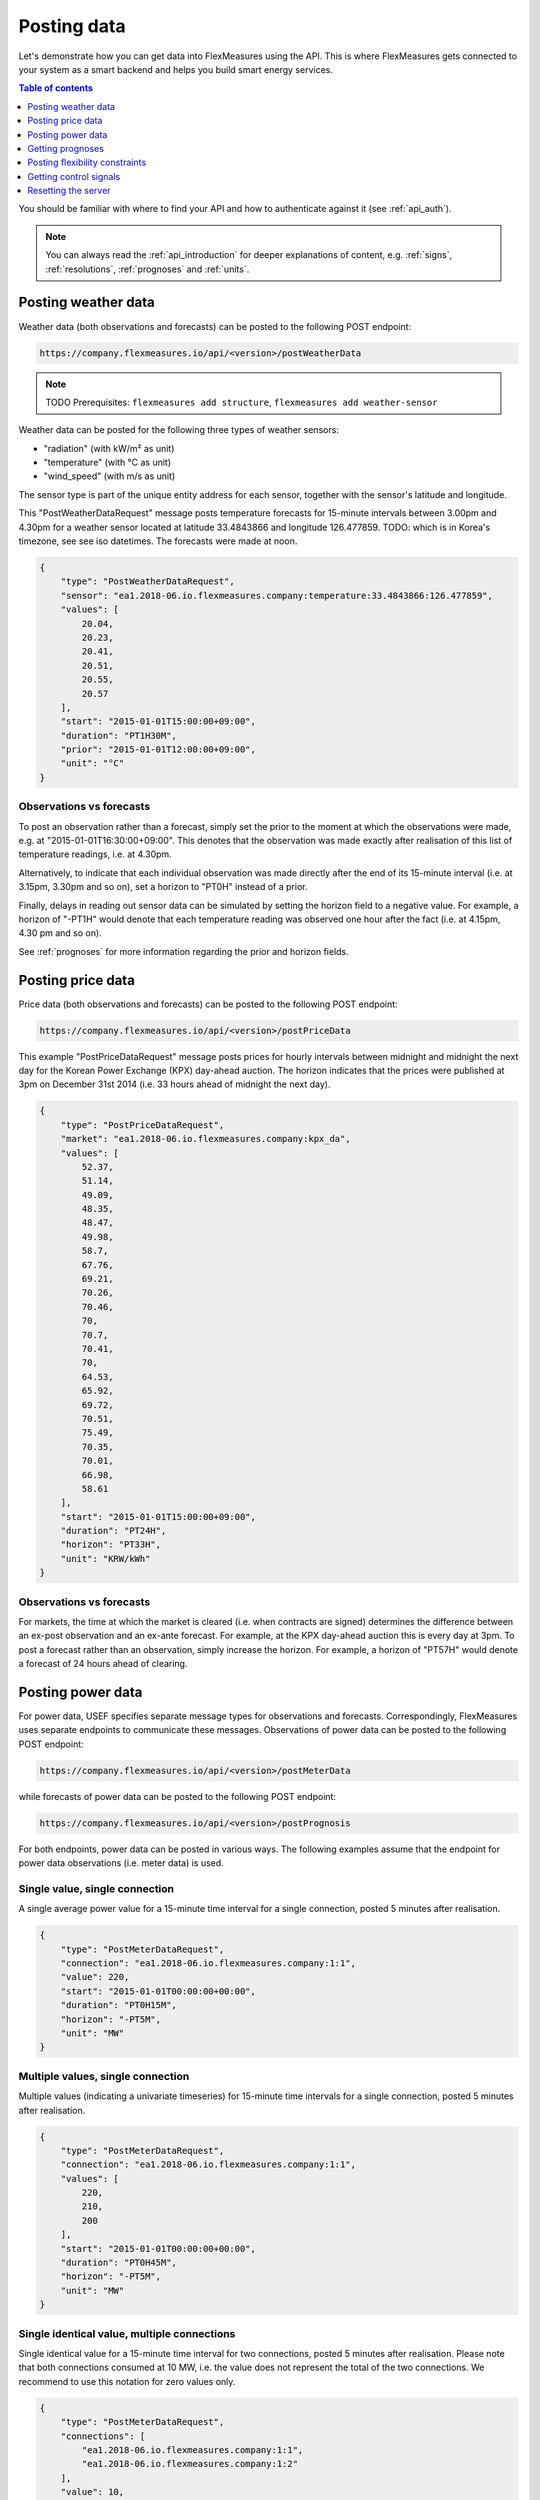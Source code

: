 .. _simulation:

Posting data
============

Let's demonstrate how you can get data into FlexMeasures using the API. This is where FlexMeasures gets connected to your system as a smart backend and helps you build smart energy services.

.. contents:: Table of contents
    :local:
    :depth: 1

You should be familiar with where to find your API and how to authenticate against it (see :ref:`api_auth`).

.. note:: You can always read the :ref:`api_introduction` for deeper explanations of content, e.g. :ref:`signs`, :ref:`resolutions`, :ref:`prognoses` and :ref:`units`.



Posting weather data
--------------------

Weather data (both observations and forecasts) can be posted to the following POST endpoint:

.. code-block:: html

    https://company.flexmeasures.io/api/<version>/postWeatherData

.. note:: TODO Prerequisites: ``flexmeasures add structure``, ``flexmeasures add weather-sensor``

Weather data can be posted for the following three types of weather sensors:

- "radiation" (with kW/m² as unit)
- "temperature" (with °C as unit)
- "wind_speed" (with m/s as unit)

The sensor type is part of the unique entity address for each sensor, together with the sensor's latitude and longitude.

This "PostWeatherDataRequest" message posts temperature forecasts for 15-minute intervals between 3.00pm and 4.30pm for a weather sensor located at latitude 33.4843866 and longitude 126.477859.  TODO: which is in Korea's timezone, see see iso datetimes.
The forecasts were made at noon.

.. code-block:: json

        {
            "type": "PostWeatherDataRequest",
            "sensor": "ea1.2018-06.io.flexmeasures.company:temperature:33.4843866:126.477859",
            "values": [
                20.04,
                20.23,
                20.41,
                20.51,
                20.55,
                20.57
            ],
            "start": "2015-01-01T15:00:00+09:00",
            "duration": "PT1H30M",
            "prior": "2015-01-01T12:00:00+09:00",
            "unit": "°C"
        }

Observations vs forecasts
^^^^^^^^^^^^^^^^^^^^^^^^^

To post an observation rather than a forecast, simply set the prior to the moment at which the observations were made, e.g. at "2015-01-01T16:30:00+09:00".
This denotes that the observation was made exactly after realisation of this list of temperature readings, i.e. at 4.30pm.

Alternatively, to indicate that each individual observation was made directly after the end of its 15-minute interval (i.e. at 3.15pm, 3.30pm and so on), set a horizon to "PT0H" instead of a prior.

Finally, delays in reading out sensor data can be simulated by setting the horizon field to a negative value.
For example, a horizon of "-PT1H" would denote that each temperature reading was observed one hour after the fact (i.e. at 4.15pm, 4.30 pm and so on).

See :ref:`prognoses` for more information regarding the prior and horizon fields.


Posting price data
------------------

Price data (both observations and forecasts) can be posted to the following POST endpoint:

.. code-block:: html

    https://company.flexmeasures.io/api/<version>/postPriceData

This example "PostPriceDataRequest" message posts prices for hourly intervals between midnight and midnight the next day
for the Korean Power Exchange (KPX) day-ahead auction.
The horizon indicates that the prices were published at 3pm on December 31st 2014
(i.e. 33 hours ahead of midnight the next day).

.. code-block:: json

    {
        "type": "PostPriceDataRequest",
        "market": "ea1.2018-06.io.flexmeasures.company:kpx_da",
        "values": [
            52.37,
            51.14,
            49.09,
            48.35,
            48.47,
            49.98,
            58.7,
            67.76,
            69.21,
            70.26,
            70.46,
            70,
            70.7,
            70.41,
            70,
            64.53,
            65.92,
            69.72,
            70.51,
            75.49,
            70.35,
            70.01,
            66.98,
            58.61
        ],
        "start": "2015-01-01T15:00:00+09:00",
        "duration": "PT24H",
        "horizon": "PT33H",
        "unit": "KRW/kWh"
    }

Observations vs forecasts
^^^^^^^^^^^^^^^^^^^^^^^^^

For markets, the time at which the market is cleared (i.e. when contracts are signed) determines the difference between an ex-post observation and an ex-ante forecast.
For example, at the KPX day-ahead auction this is every day at 3pm.
To post a forecast rather than an observation, simply increase the horizon.
For example, a horizon of "PT57H" would denote a forecast of 24 hours ahead of clearing.


Posting power data
------------------

For power data, USEF specifies separate message types for observations and forecasts.
Correspondingly, FlexMeasures uses separate endpoints to communicate these messages.
Observations of power data can be posted to the following POST endpoint:

.. code-block:: html

    https://company.flexmeasures.io/api/<version>/postMeterData

while forecasts of power data can be posted to the following POST endpoint:

.. code-block:: html

    https://company.flexmeasures.io/api/<version>/postPrognosis

For both endpoints, power data can be posted in various ways.
The following examples assume that the endpoint for power data observations (i.e. meter data) is used.


Single value, single connection
^^^^^^^^^^^^^^^^^^^^^^^^^^^^^^^

A single average power value for a 15-minute time interval for a single connection, posted 5 minutes after realisation.

.. code-block:: json

    {
        "type": "PostMeterDataRequest",
        "connection": "ea1.2018-06.io.flexmeasures.company:1:1",
        "value": 220,
        "start": "2015-01-01T00:00:00+00:00",
        "duration": "PT0H15M",
        "horizon": "-PT5M",
        "unit": "MW"
    }

Multiple values, single connection
^^^^^^^^^^^^^^^^^^^^^^^^^^^^^^^^^^

Multiple values (indicating a univariate timeseries) for 15-minute time intervals for a single connection, posted 5 minutes after realisation.

.. code-block:: json

    {
        "type": "PostMeterDataRequest",
        "connection": "ea1.2018-06.io.flexmeasures.company:1:1",
        "values": [
            220,
            210,
            200
        ],
        "start": "2015-01-01T00:00:00+00:00",
        "duration": "PT0H45M",
        "horizon": "-PT5M",
        "unit": "MW"
    }

Single identical value, multiple connections
^^^^^^^^^^^^^^^^^^^^^^^^^^^^^^^^^^^^^^^^^^^^

Single identical value for a 15-minute time interval for two connections, posted 5 minutes after realisation.
Please note that both connections consumed at 10 MW, i.e. the value does not represent the total of the two connections.
We recommend to use this notation for zero values only.

.. code-block:: json

    {
        "type": "PostMeterDataRequest",
        "connections": [
            "ea1.2018-06.io.flexmeasures.company:1:1",
            "ea1.2018-06.io.flexmeasures.company:1:2"
        ],
        "value": 10,
        "start": "2015-01-01T00:00:00+00:00",
        "duration": "PT0H15M",
        "horizon": "-PT5M",
        "unit": "MW"
    }

Single different values, multiple connections
^^^^^^^^^^^^^^^^^^^^^^^^^^^^^^^^^^^^^^^^^^^^^

Single different values for a 15-minute time interval for two connections, posted 5 minutes after realisation.

.. code-block:: json

    {
        "type": "PostMeterDataRequest",
        "groups": [
            {
                "connection": "ea1.2018-06.io.flexmeasures.company:1:1",
                "value": 220
            },
            {
                "connection": "ea1.2018-06.io.flexmeasures.company:1:2",
                "value": 300
            }
        ],
        "start": "2015-01-01T00:00:00+00:00",
        "duration": "PT0H15M",
        "horizon": "-PT5M",
        "unit": "MW"
    }

Multiple values, multiple connections
^^^^^^^^^^^^^^^^^^^^^^^^^^^^^^^^^^^^^

Multiple values (indicating a univariate timeseries) for 15-minute time intervals for two connections, posted 5 minutes after realisation.

.. code-block:: json

    {
        "type": "PostMeterDataRequest",
        "groups": [
            {
                "connection": "ea1.2018-06.io.flexmeasures.company:1:1",
                "values": [
                    220,
                    210,
                    200
                ]
            },
            {
                "connection": "ea1.2018-06.io.flexmeasures.company:1:2",
                "values": [
                    300,
                    303,
                    306
                ]
            }
        ],
        "start": "2015-01-01T00:00:00+00:00",
        "duration": "PT0H45M",
        "horizon": "-PT5M",
        "unit": "MW"
    }

Getting prognoses
-----------------

Prognoses are power forecasts that are used by FlexMeasures to determine the best control signals to valorise on
balancing opportunities. Researchers can check the accuracy of these forecasts by downloading the prognoses and
comparing them against the meter data, i.e. the realised power measurements.
A prognosis can be requested for a single asset at the following GET endpoint:

.. code-block:: html

    https://company.flexmeasures.io/api/<version>/getPrognosis

This example requests a prognosis with a rolling horizon of 6 hours before realisation.

.. code-block:: json

    {
        "type": "GetPrognosisRequest",
        "connection": "ea1.2018-06.io.flexmeasures.company:1:1",
        "start": "2015-01-01T00:00:00+00:00",
        "duration": "PT24H",
        "horizon": "PT6H",
        "resolution": "PT15M",
        "unit": "MW"
    }

Posting flexibility constraints
-------------------------------

Prosumers that have Active Demand & Supply can post the constraints of their flexible devices to FlexMeasures at the
following POST endpoint:

.. code-block:: html

    https://company.flexmeasures.io/api/<version>/postUdiEvent

This example posts a state of charge value for a battery device (asset 10 of owner 7) as UDI event 203.

.. code-block:: json

        {
            "type": "PostUdiEventRequest",
            "event": "ea1.2018-06.io.flexmeasures.company:7:10:203:soc",
            "value": 12.1,
            "datetime": "2015-06-02T10:00:00+00:00",
            "unit": "kWh"
        }

Some devices also accept target values for their state of charge.
As an example, consider the same UDI event as above with an additional target value.

.. code-block:: json

    {
        "type": "PostUdiEventRequest",
        "event": "ea1.2018-06.io.flexmeasures.company:7:10:204:soc-with-targets",
        "value": 12.1,
        "datetime": "2015-06-02T10:00:00+00:00",
        "unit": "kWh",
        "targets": [
            {
                "value": 25,
                "datetime": "2015-06-02T16:00:00+00:00"
            }
        ]
    }

Getting control signals
-----------------------

A Prosumer can query FlexMeasures for control signals for its flexible devices using the following GET endpoint:


.. code-block:: html

    https://company.flexmeasures.io/api/<version>/getDeviceMessage

Control signals can be queried by UDI event for up to 1 week after the UDI event was posted.
This example requests a control signal for UDI event 203 posted previously.

.. code-block:: json

        {
            "type": "GetDeviceMessageRequest",
            "event": "ea1.2018-06.io.flexmeasures.company:7:10:203:soc"
        }

The following example response indicates that FlexMeasures planned ahead 45 minutes.
The list of consecutive power values represents the target consumption of the battery (negative values for production).
Each value represents the average power over a 15 minute time interval.

.. sourcecode:: json

        {
            "type": "GetDeviceMessageResponse",
            "event": "ea1.2018-06.io.flexmeasures.company:7:10:203",
            "values": [
                2.15,
                3,
                2
            ],
            "start": "2015-06-02T10:00:00+00:00",
            "duration": "PT45M",
            "unit": "MW"
        }

One way of reaching the target consumption in this example is to let the battery start to consume with 2.15 MW at 10am,
increase its consumption to 3 MW at 10.15am and decrease its consumption to 2 MW at 10.30am.
However, because the targets values represent averages over 15-minute time intervals, the battery still has some degrees of freedom.
For example, the battery might start to consume with 2.1 MW at 10.00am and increase its consumption to 2.25 at 10.10am,
increase its consumption to 5 MW at 10.15am and decrease its consumption to 2 MW at 10.20am.
That should result in the same average values for each quarter-hour.

Resetting the server
--------------------

All power, price and weather data on the simulation server can be cleared using the following PUT endpoint (admin rights are required):

.. code-block:: html

    https://company.flexmeasures.io/api/<version>/restoreData

This example restores the database to a backup named demo_v0, which contains no timeseries data.

.. code-block:: json

    {
        "backup": "demo_v0"
    }
